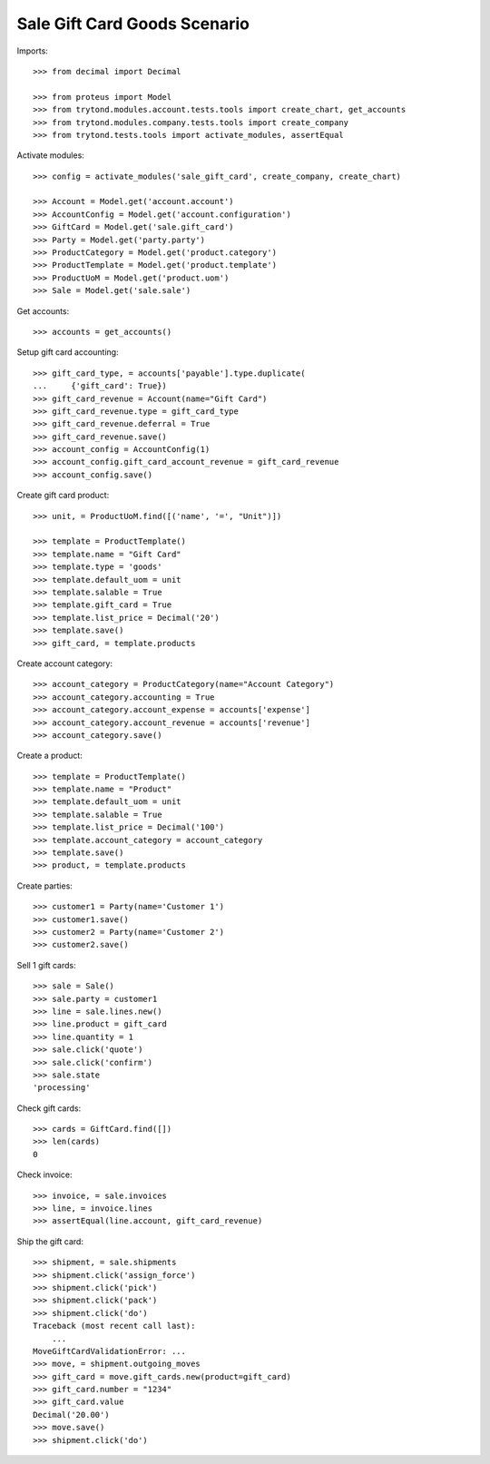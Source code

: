 =============================
Sale Gift Card Goods Scenario
=============================

Imports::

    >>> from decimal import Decimal

    >>> from proteus import Model
    >>> from trytond.modules.account.tests.tools import create_chart, get_accounts
    >>> from trytond.modules.company.tests.tools import create_company
    >>> from trytond.tests.tools import activate_modules, assertEqual

Activate modules::

    >>> config = activate_modules('sale_gift_card', create_company, create_chart)

    >>> Account = Model.get('account.account')
    >>> AccountConfig = Model.get('account.configuration')
    >>> GiftCard = Model.get('sale.gift_card')
    >>> Party = Model.get('party.party')
    >>> ProductCategory = Model.get('product.category')
    >>> ProductTemplate = Model.get('product.template')
    >>> ProductUoM = Model.get('product.uom')
    >>> Sale = Model.get('sale.sale')

Get accounts::

    >>> accounts = get_accounts()

Setup gift card accounting::

    >>> gift_card_type, = accounts['payable'].type.duplicate(
    ...     {'gift_card': True})
    >>> gift_card_revenue = Account(name="Gift Card")
    >>> gift_card_revenue.type = gift_card_type
    >>> gift_card_revenue.deferral = True
    >>> gift_card_revenue.save()
    >>> account_config = AccountConfig(1)
    >>> account_config.gift_card_account_revenue = gift_card_revenue
    >>> account_config.save()

Create gift card product::

    >>> unit, = ProductUoM.find([('name', '=', "Unit")])

    >>> template = ProductTemplate()
    >>> template.name = "Gift Card"
    >>> template.type = 'goods'
    >>> template.default_uom = unit
    >>> template.salable = True
    >>> template.gift_card = True
    >>> template.list_price = Decimal('20')
    >>> template.save()
    >>> gift_card, = template.products

Create account category::

    >>> account_category = ProductCategory(name="Account Category")
    >>> account_category.accounting = True
    >>> account_category.account_expense = accounts['expense']
    >>> account_category.account_revenue = accounts['revenue']
    >>> account_category.save()

Create a product::

    >>> template = ProductTemplate()
    >>> template.name = "Product"
    >>> template.default_uom = unit
    >>> template.salable = True
    >>> template.list_price = Decimal('100')
    >>> template.account_category = account_category
    >>> template.save()
    >>> product, = template.products

Create parties::

    >>> customer1 = Party(name='Customer 1')
    >>> customer1.save()
    >>> customer2 = Party(name='Customer 2')
    >>> customer2.save()

Sell 1 gift cards::

    >>> sale = Sale()
    >>> sale.party = customer1
    >>> line = sale.lines.new()
    >>> line.product = gift_card
    >>> line.quantity = 1
    >>> sale.click('quote')
    >>> sale.click('confirm')
    >>> sale.state
    'processing'

Check gift cards::

    >>> cards = GiftCard.find([])
    >>> len(cards)
    0

Check invoice::

    >>> invoice, = sale.invoices
    >>> line, = invoice.lines
    >>> assertEqual(line.account, gift_card_revenue)

Ship the gift card::

    >>> shipment, = sale.shipments
    >>> shipment.click('assign_force')
    >>> shipment.click('pick')
    >>> shipment.click('pack')
    >>> shipment.click('do')
    Traceback (most recent call last):
        ...
    MoveGiftCardValidationError: ...
    >>> move, = shipment.outgoing_moves
    >>> gift_card = move.gift_cards.new(product=gift_card)
    >>> gift_card.number = "1234"
    >>> gift_card.value
    Decimal('20.00')
    >>> move.save()
    >>> shipment.click('do')
